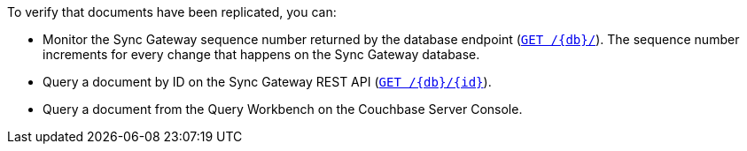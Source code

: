 To verify that documents have been replicated, you can:

* Monitor the Sync Gateway sequence number returned by the database endpoint (xref:sync-gateway:ROOT:rest-api.adoc#/database/get\__db__[`GET /{db}/`]).
The sequence number increments for every change that happens on the Sync Gateway database.
* Query a document by ID on the Sync Gateway REST API (xref:sync-gateway:ROOT:rest-api.adoc#/document/get\__db___doc_[`GET /{db}/{id}`]).
* Query a document from the Query Workbench on the Couchbase Server Console.
